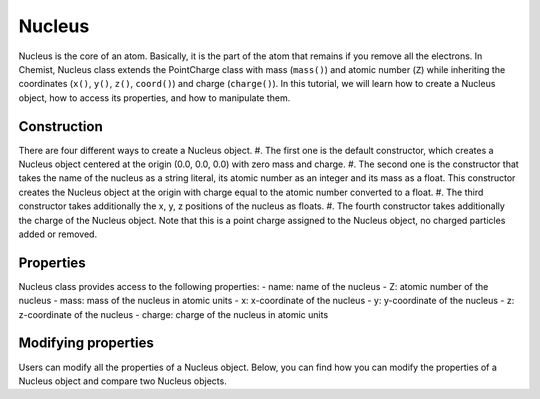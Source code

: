 .. Copyright 2022 NWChemEx-Project
..
.. Licensed under the Apache License, Version 2.0 (the "License");
.. you may not use this file except in compliance with the License.
.. You may obtain a copy of the License at
..
.. http://www.apache.org/licenses/LICENSE-2.0
..
.. Unless required by applicable law or agreed to in writing, software
.. distributed under the License is distributed on an "AS IS" BASIS,
.. WITHOUT WARRANTIES OR CONDITIONS OF ANY KIND, either express or implied.
.. See the License for the specific language governing permissions and
.. limitations under the License.

.. _nucleus:

########
Nucleus
########

Nucleus is the core of an atom. Basically, it is the part of the atom that
remains if you remove all the electrons. In Chemist, Nucleus class extends the
PointCharge class with mass (``mass()``) and atomic number (``Z``) while
inheriting the coordinates (``x()``, ``y()``, ``z()``, ``coord()``) and charge
(``charge()``). In this tutorial, we will learn how to create a Nucleus object,
how to access its properties, and how to manipulate them.

*************
Construction
*************

There are four different ways to create a Nucleus object. #. The first one is
the default constructor, which creates a Nucleus object centered at the origin
(0.0, 0.0, 0.0) with zero mass and charge. #. The second one is the constructor
that takes the name of the nucleus as a string literal, its atomic number as an
integer and its mass as a float. This constructor creates the Nucleus object at
the origin with charge equal to the atomic number converted to a float. #. The
third constructor takes additionally the x, y, z positions of the nucleus as
floats. #. The fourth constructor takes additionally the charge of the Nucleus
object. Note that this is a point charge assigned to the Nucleus object, no
charged particles added or removed.

.. tabs::

   .. tab:: C++

      .. literalinclude:: ../../../../tests/cxx/doc_snippets/nucleus_example.cpp
         :language: c++
         :lines: 13-23

   .. tab:: Python

      .. literalinclude:: ../../../../tests/python/doc_snippets/test_nucleus_example.py
         :language: python
         :lines: 4-6

***********
Properties
***********

Nucleus class provides access to the following properties: - name: name of the
nucleus - Z: atomic number of the nucleus - mass: mass of the nucleus in atomic
units - x: x-coordinate of the nucleus - y: y-coordinate of the nucleus - z:
z-coordinate of the nucleus - charge: charge of the nucleus in atomic units

.. tabs::

   .. tab:: C++

      .. literalinclude:: ../../../../tests/cxx/doc_snippets/nucleus_example.cpp
         :language: c++
         :lines: 26-52

   .. tab:: Python

      .. literalinclude:: ../../../../tests/python/doc_snippets/test_nucleus_example.py
         :language: python
         :lines: 9-25

*********************
Modifying properties
*********************

Users can modify all the properties of a Nucleus object. Below, you can find how
you can modify the properties of a Nucleus object and compare two Nucleus
objects.

.. tabs::

   .. tab:: C++

      .. literalinclude:: ../../../../tests/cxx/doc_snippets/nucleus_example.cpp
         :language: c++
         :lines: 56-67

   .. tab:: Python

      .. literalinclude:: ../../../../tests/python/doc_snippets/test_nucleus_example.py
         :language: python
         :lines: 32-38

